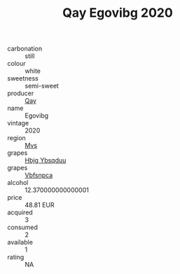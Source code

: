 :PROPERTIES:
:ID:                     76730fc7-f9ef-4b80-85b7-ba0b220f6772
:END:
#+TITLE: Qay Egovibg 2020

- carbonation :: still
- colour :: white
- sweetness :: semi-sweet
- producer :: [[id:c8fd643f-17cf-4963-8cdb-3997b5b1f19c][Qay]]
- name :: Egovibg
- vintage :: 2020
- region :: [[id:70da2ddd-e00b-45ae-9b26-5baf98a94d62][Mvs]]
- grapes :: [[id:61dd97ab-5b59-41cc-8789-767c5bc3a815][Hbjg Ybsqduu]]
- grapes :: [[id:0ca1d5f5-629a-4d38-a115-dd3ff0f3b353][Vbfsnpca]]
- alcohol :: 12.370000000000001
- price :: 48.81 EUR
- acquired :: 3
- consumed :: 2
- available :: 1
- rating :: NA


